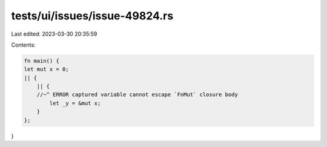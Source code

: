 tests/ui/issues/issue-49824.rs
==============================

Last edited: 2023-03-30 20:35:59

Contents:

.. code-block:: rs

    fn main() {
    let mut x = 0;
    || {
        || {
        //~^ ERROR captured variable cannot escape `FnMut` closure body
            let _y = &mut x;
        }
    };
}


